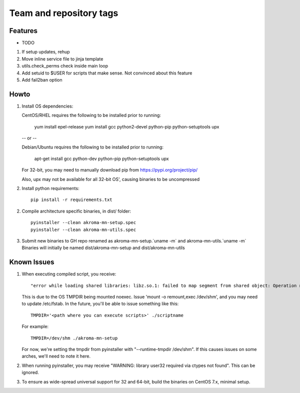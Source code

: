 ========================
Team and repository tags
========================
.. https://github.com/akroma-project/akroma-masternode-management


Features
--------

* TODO

1. If setup updates, rehup
2. Move inline service file to jinja template
3. utils.check_perms check inside main loop
4. Add setuid to $USER for scripts that make sense.  Not convinced about this feature
5. Add fail2ban option

Howto
-----

1. Install OS dependencies::

   CentOS/RHEL requires the following to be installed prior to running:

    yum install epel-release
    yum install gcc python2-devel python-pip python-setuptools upx

   -- or --

   Debian/Ubuntu requires the following to be installed prior to running:

    apt-get install gcc python-dev python-pip python-setuptools upx

   For 32-bit, you may need to manually download pip from https://pypi.org/project/pip/

   Also, upx may not be available for all 32-bit OS', causing binaries to be uncompressed

2. Install python requirements::

    pip install -r requirements.txt

2. Compile architecture specific binaries, in dist/ folder::

    pyinstaller --clean akroma-mn-setup.spec
    pyinstaller --clean akroma-mn-utils.spec

3. Submit new binaries to GH repo renamed as akroma-mn-setup.`uname -m` and akroma-mn-utils.`uname -m`
   Binaries will initially be named dist/akroma-mn-setup and dist/akroma-mn-utils


Known Issues
------------

1. When executing compiled script, you receive::

    "error while loading shared libraries: libz.so.1: failed to map segment from shared object: Operation not permitted"

   This is due to the OS TMPDIR being mounted noexec.  Issue 'mount -o remount,exec /dev/shm', and you may need to update
   /etc/fstab.  In the future, you'll be able to issue something like this::

    TMPDIR='<path where you can execute scripts>' ./scriptname

   For example::

    TMPDIR=/dev/shm ./akroma-mn-setup

   For now, we're setting the tmpdir from pyinstaller with "--runtime-tmpdir /dev/shm".  If this causes issues on some arches,
   we'll need to note it here.

2. When running pyinstaller, you may receive "WARNING: library user32 required via ctypes not found".  This can be ignored.

3. To ensure as wide-spread universal support for 32 and 64-bit, build the binaries on CentOS 7.x, minimal setup.

